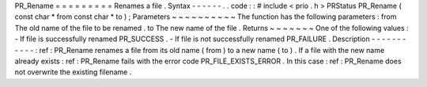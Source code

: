 PR_Rename
=
=
=
=
=
=
=
=
=
Renames
a
file
.
Syntax
-
-
-
-
-
-
.
.
code
:
:
#
include
<
prio
.
h
>
PRStatus
PR_Rename
(
const
char
*
from
const
char
*
to
)
;
Parameters
~
~
~
~
~
~
~
~
~
~
The
function
has
the
following
parameters
:
from
The
old
name
of
the
file
to
be
renamed
.
to
The
new
name
of
the
file
.
Returns
~
~
~
~
~
~
~
One
of
the
following
values
:
-
If
file
is
successfully
renamed
PR_SUCCESS
.
-
If
file
is
not
successfully
renamed
PR_FAILURE
.
Description
-
-
-
-
-
-
-
-
-
-
-
:
ref
:
PR_Rename
renames
a
file
from
its
old
name
(
from
)
to
a
new
name
(
to
)
.
If
a
file
with
the
new
name
already
exists
:
ref
:
PR_Rename
fails
with
the
error
code
PR_FILE_EXISTS_ERROR
.
In
this
case
:
ref
:
PR_Rename
does
not
overwrite
the
existing
filename
.

